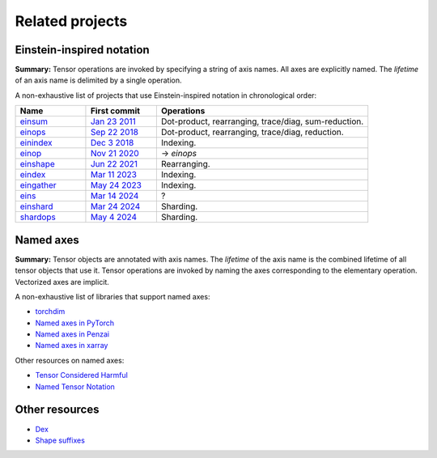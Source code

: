 Related projects
################

Einstein-inspired notation
==========================

**Summary:** Tensor operations are invoked by specifying a string of axis names. All axes are explicitly named.
The *lifetime* of an axis name is delimited by a single operation.

A non-exhaustive list of projects that use Einstein-inspired notation in chronological order:

.. list-table::
   :widths: 20, 20, 60
   :header-rows: 1

   * - Name
     - First commit
     - Operations

   * - `einsum <https://numpy.org/doc/stable/reference/generated/numpy.einsum.html>`_
     - `Jan 23 2011 <https://github.com/numpy/numpy/commit/a41de3adf9dbbff9d9f2f50fe0ac59d6eabd43cf>`_
     - Dot-product, rearranging, trace/diag, sum-reduction.
   * - `einops <https://github.com/arogozhnikov/einops>`_
     - `Sep 22 2018 <https://github.com/arogozhnikov/einops/commit/8e72d792ee88dae177aba3e299179ed478b9a592>`_
     - Dot-product, rearranging, trace/diag, reduction.
   * - `einindex <https://github.com/malmaud/einindex>`_
     - `Dec 3 2018 <https://github.com/malmaud/einindex/commit/5eb212246d6dfa7061cb76545ac1cb8e41c82525>`_
     - Indexing.
   * - `einop <https://github.com/cgarciae/einop>`_
     - `Nov 21 2020 <https://github.com/arogozhnikov/einops/pull/91/commits/b959fff865a534b3f9800024558b24759f3b4002>`_
     - → *einops*
   * - `einshape <https://github.com/google-deepmind/einshape>`_
     - `Jun 22 2021 <https://github.com/google-deepmind/einshape/commit/69d853936d3401c711a723f938e6e20cf3811359>`_
     - Rearranging.
   * - `eindex <https://github.com/arogozhnikov/eindex>`_
     - `Mar 11 2023 <https://github.com/arogozhnikov/eindex/commit/b787619efd868b7f5100cd69267aa80c4a6c8621>`_
     - Indexing.
   * - `eingather <https://twitter.com/francoisfleuret/status/1661372730241953793>`_
     - `May 24 2023 <https://twitter.com/francoisfleuret/status/1661372730241953793>`_
     - Indexing.
   * - `eins <https://github.com/nicholas-miklaucic/eins>`_
     - `Mar 14 2024 <https://github.com/nicholas-miklaucic/eins/commit/dc5e9a0a3f5bf6fb9e62427b6cedf1ffab1a8873>`_
     - ?
   * - `einshard <https://github.com/ayaka14732/einshard>`_
     - `Mar 24 2024 <https://github.com/yixiaoer/mistral-v0.2-jax/commit/b800c054109a14fb04ce72ed1c990c7aa7bba628>`_
     - Sharding.
   * - `shardops <https://github.com/MatX-inc/seqax/tree/main>`_
     - `May 4 2024 <https://github.com/MatX-inc/seqax/commit/db2bd8f8492875d7d09bacfb23b4b76bd5fec220>`_
     - Sharding.

Named axes
==========

**Summary:** Tensor objects are annotated with axis names. The *lifetime* of the axis name is the combined lifetime
of all tensor objects that use it. Tensor operations are invoked by naming the axes corresponding to the elementary operation.
Vectorized axes are implicit.

A non-exhaustive list of libraries that support named axes:

* `torchdim <https://github.com/facebookresearch/torchdim>`_
* `Named axes in PyTorch <https://pytorch.org/docs/stable/named_tensor.html>`_
* `Named axes in Penzai <https://penzai.readthedocs.io/en/stable/notebooks/named_axes.html>`_
* `Named axes in xarray <https://docs.xarray.dev/en/stable/>`_

Other resources on named axes:

* `Tensor Considered Harmful <https://nlp.seas.harvard.edu/NamedTensor>`_
* `Named Tensor Notation <https://namedtensor.github.io/>`_

Other resources
===============

* `Dex <https://github.com/google-research/dex-lang>`_
* `Shape suffixes <https://medium.com/@NoamShazeer/shape-suffixes-good-coding-style-f836e72e24fd>`_
